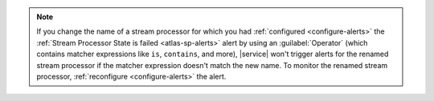 .. note::

   If you change the name of a stream processor for which you had
   :ref:`configured <configure-alerts>` the :ref:`Stream Processor State
   is failed <atlas-sp-alerts>` alert by using an :guilabel:`Operator`
   (which contains matcher expressions like ``is``, ``contains``, and
   more), |service| won't trigger alerts for the renamed stream
   processor if the matcher expression doesn't match the new name. To
   monitor the renamed stream processor, :ref:`reconfigure 
   <configure-alerts>` the alert. 
